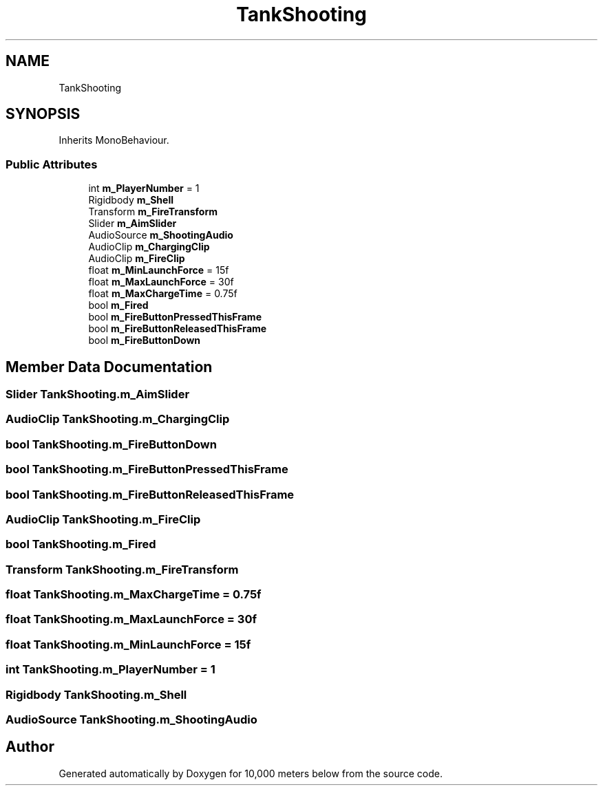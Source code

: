 .TH "TankShooting" 3 "Sun Dec 12 2021" "10,000 meters below" \" -*- nroff -*-
.ad l
.nh
.SH NAME
TankShooting
.SH SYNOPSIS
.br
.PP
.PP
Inherits MonoBehaviour\&.
.SS "Public Attributes"

.in +1c
.ti -1c
.RI "int \fBm_PlayerNumber\fP = 1"
.br
.ti -1c
.RI "Rigidbody \fBm_Shell\fP"
.br
.ti -1c
.RI "Transform \fBm_FireTransform\fP"
.br
.ti -1c
.RI "Slider \fBm_AimSlider\fP"
.br
.ti -1c
.RI "AudioSource \fBm_ShootingAudio\fP"
.br
.ti -1c
.RI "AudioClip \fBm_ChargingClip\fP"
.br
.ti -1c
.RI "AudioClip \fBm_FireClip\fP"
.br
.ti -1c
.RI "float \fBm_MinLaunchForce\fP = 15f"
.br
.ti -1c
.RI "float \fBm_MaxLaunchForce\fP = 30f"
.br
.ti -1c
.RI "float \fBm_MaxChargeTime\fP = 0\&.75f"
.br
.ti -1c
.RI "bool \fBm_Fired\fP"
.br
.ti -1c
.RI "bool \fBm_FireButtonPressedThisFrame\fP"
.br
.ti -1c
.RI "bool \fBm_FireButtonReleasedThisFrame\fP"
.br
.ti -1c
.RI "bool \fBm_FireButtonDown\fP"
.br
.in -1c
.SH "Member Data Documentation"
.PP 
.SS "Slider TankShooting\&.m_AimSlider"

.SS "AudioClip TankShooting\&.m_ChargingClip"

.SS "bool TankShooting\&.m_FireButtonDown"

.SS "bool TankShooting\&.m_FireButtonPressedThisFrame"

.SS "bool TankShooting\&.m_FireButtonReleasedThisFrame"

.SS "AudioClip TankShooting\&.m_FireClip"

.SS "bool TankShooting\&.m_Fired"

.SS "Transform TankShooting\&.m_FireTransform"

.SS "float TankShooting\&.m_MaxChargeTime = 0\&.75f"

.SS "float TankShooting\&.m_MaxLaunchForce = 30f"

.SS "float TankShooting\&.m_MinLaunchForce = 15f"

.SS "int TankShooting\&.m_PlayerNumber = 1"

.SS "Rigidbody TankShooting\&.m_Shell"

.SS "AudioSource TankShooting\&.m_ShootingAudio"


.SH "Author"
.PP 
Generated automatically by Doxygen for 10,000 meters below from the source code\&.
